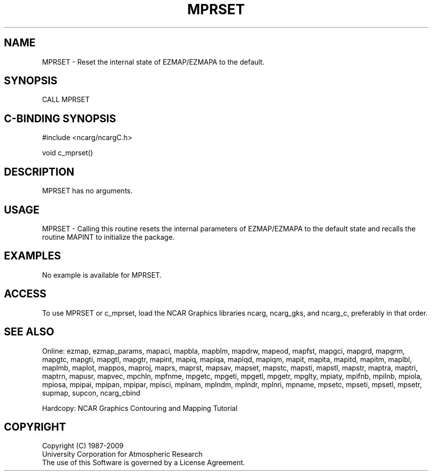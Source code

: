 .TH MPRSET 3NCARG "March 1993" UNIX "NCAR GRAPHICS"
.na
.nh
.SH NAME
MPRSET - Reset the internal state of EZMAP/EZMAPA to the default.
.SH SYNOPSIS
CALL MPRSET
.SH C-BINDING SYNOPSIS
#include <ncarg/ncargC.h>
.sp
void c_mprset()
.SH DESCRIPTION
MPRSET has no arguments.
.SH USAGE
MPRSET - Calling this routine resets the internal parameters of EZMAP/EZMAPA
to the default state and recalls the routine MAPINT to initialize the package.
.SH EXAMPLES
No example is available for MPRSET.
.SH ACCESS
To use MPRSET or c_mprset, load the NCAR Graphics libraries ncarg, ncarg_gks,
and ncarg_c, preferably in that order.  
.SH SEE ALSO
Online:
ezmap,
ezmap_params,
mapaci,
mapbla,
mapblm,
mapdrw,
mapeod,
mapfst,
mapgci,
mapgrd,
mapgrm,
mapgtc,
mapgti,
mapgtl,
mapgtr,
mapint,
mapiq,
mapiqa,
mapiqd,
mapiqm,
mapit,
mapita,
mapitd,
mapitm,
maplbl,
maplmb,
maplot,
mappos,
maproj,
maprs,
maprst,
mapsav,
mapset,
mapstc,
mapsti,
mapstl,
mapstr,
maptra,
maptri,
maptrn,
mapusr,
mapvec,
mpchln,
mpfnme,
mpgetc,
mpgeti,
mpgetl,
mpgetr,
mpglty,
mpiaty,
mpifnb,
mpilnb,
mpiola,
mpiosa,
mpipai,
mpipan,
mpipar,
mpisci,
mplnam,
mplndm,
mplndr,
mplnri,
mpname,
mpsetc,
mpseti,
mpsetl,
mpsetr,
supmap,
supcon,
ncarg_cbind
.sp
Hardcopy:  
NCAR Graphics Contouring and Mapping Tutorial 
.SH COPYRIGHT
Copyright (C) 1987-2009
.br
University Corporation for Atmospheric Research
.br
The use of this Software is governed by a License Agreement.
